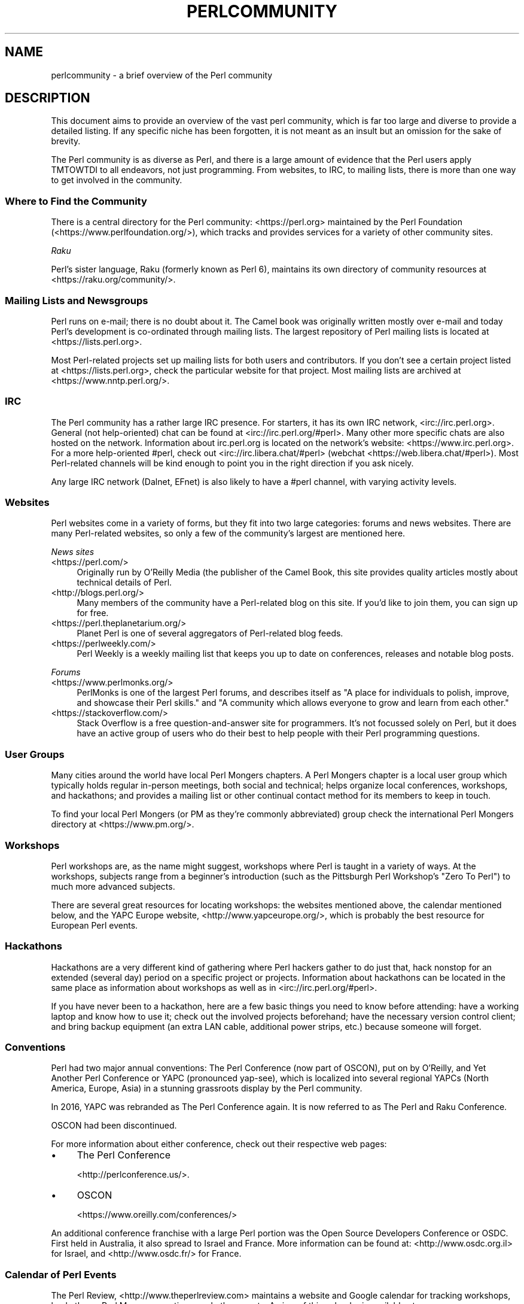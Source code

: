 .\" -*- mode: troff; coding: utf-8 -*-
.\" Automatically generated by Pod::Man 5.01 (Pod::Simple 3.43)
.\"
.\" Standard preamble:
.\" ========================================================================
.de Sp \" Vertical space (when we can't use .PP)
.if t .sp .5v
.if n .sp
..
.de Vb \" Begin verbatim text
.ft CW
.nf
.ne \\$1
..
.de Ve \" End verbatim text
.ft R
.fi
..
.\" \*(C` and \*(C' are quotes in nroff, nothing in troff, for use with C<>.
.ie n \{\
.    ds C` ""
.    ds C' ""
'br\}
.el\{\
.    ds C`
.    ds C'
'br\}
.\"
.\" Escape single quotes in literal strings from groff's Unicode transform.
.ie \n(.g .ds Aq \(aq
.el       .ds Aq '
.\"
.\" If the F register is >0, we'll generate index entries on stderr for
.\" titles (.TH), headers (.SH), subsections (.SS), items (.Ip), and index
.\" entries marked with X<> in POD.  Of course, you'll have to process the
.\" output yourself in some meaningful fashion.
.\"
.\" Avoid warning from groff about undefined register 'F'.
.de IX
..
.nr rF 0
.if \n(.g .if rF .nr rF 1
.if (\n(rF:(\n(.g==0)) \{\
.    if \nF \{\
.        de IX
.        tm Index:\\$1\t\\n%\t"\\$2"
..
.        if !\nF==2 \{\
.            nr % 0
.            nr F 2
.        \}
.    \}
.\}
.rr rF
.\" ========================================================================
.\"
.IX Title "PERLCOMMUNITY 1"
.TH PERLCOMMUNITY 1 2023-11-28 "perl v5.38.2" "Perl Programmers Reference Guide"
.\" For nroff, turn off justification.  Always turn off hyphenation; it makes
.\" way too many mistakes in technical documents.
.if n .ad l
.nh
.SH NAME
perlcommunity \- a brief overview of the Perl community
.SH DESCRIPTION
.IX Header "DESCRIPTION"
This document aims to provide an overview of the vast perl community, which is
far too large and diverse to provide a detailed listing. If any specific niche
has been forgotten, it is not meant as an insult but an omission for the sake
of brevity.
.PP
The Perl community is as diverse as Perl, and there is a large amount of
evidence that the Perl users apply TMTOWTDI to all endeavors, not just
programming. From websites, to IRC, to mailing lists, there is more than one
way to get involved in the community.
.SS "Where to Find the Community"
.IX Subsection "Where to Find the Community"
There is a central directory for the Perl community: <https://perl.org>
maintained by the Perl Foundation (<https://www.perlfoundation.org/>),
which tracks and provides services for a variety of other community sites.
.PP
\fIRaku\fR
.IX Subsection "Raku"
.PP
Perl's sister language, Raku (formerly known as Perl 6), maintains its own
directory of community resources at <https://raku.org/community/>.
.SS "Mailing Lists and Newsgroups"
.IX Subsection "Mailing Lists and Newsgroups"
Perl runs on e\-mail; there is no doubt about it. The Camel book was originally
written mostly over e\-mail and today Perl's development is co-ordinated through
mailing lists. The largest repository of Perl mailing lists is located at
<https://lists.perl.org>.
.PP
Most Perl-related projects set up mailing lists for both users and
contributors. If you don't see a certain project listed at
<https://lists.perl.org>, check the particular website for that project.
Most mailing lists are archived at <https://www.nntp.perl.org/>.
.SS IRC
.IX Subsection "IRC"
The Perl community has a rather large IRC presence. For starters, it has its
own IRC network, <irc://irc.perl.org>. General (not help-oriented) chat can be
found at <irc://irc.perl.org/#perl>. Many other more specific chats are also
hosted on the network. Information about irc.perl.org is located on the
network's website: <https://www.irc.perl.org>. For a more help-oriented #perl,
check out <irc://irc.libera.chat/#perl>
(webchat <https://web.libera.chat/#perl>). Most Perl-related channels
will be kind enough to point you in the right direction if you ask nicely.
.PP
Any large IRC network (Dalnet, EFnet) is also likely to have a #perl channel,
with varying activity levels.
.SS Websites
.IX Subsection "Websites"
Perl websites come in a variety of forms, but they fit into two large
categories: forums and news websites. There are many Perl-related
websites, so only a few of the community's largest are mentioned here.
.PP
\fINews sites\fR
.IX Subsection "News sites"
.IP <https://perl.com/> 4
.IX Item "<https://perl.com/>"
Originally run by O'Reilly Media (the publisher of the Camel Book,
this site provides quality articles mostly about technical details of Perl.
.IP <http://blogs.perl.org/> 4
.IX Item "<http://blogs.perl.org/>"
Many members of the community have a Perl-related blog on this site. If
you'd like to join them, you can sign up for free.
.IP <https://perl.theplanetarium.org/> 4
.IX Item "<https://perl.theplanetarium.org/>"
Planet Perl is one of several aggregators of Perl-related blog feeds.
.IP <https://perlweekly.com/> 4
.IX Item "<https://perlweekly.com/>"
Perl Weekly is a weekly mailing list that keeps you up to date on conferences,
releases and notable blog posts.
.PP
\fIForums\fR
.IX Subsection "Forums"
.IP <https://www.perlmonks.org/> 4
.IX Item "<https://www.perlmonks.org/>"
PerlMonks is one of the largest Perl forums, and describes itself as "A place
for individuals to polish, improve, and showcase their Perl skills." and "A
community which allows everyone to grow and learn from each other."
.IP <https://stackoverflow.com/> 4
.IX Item "<https://stackoverflow.com/>"
Stack Overflow is a free question-and-answer site for programmers. It's not
focussed solely on Perl, but it does have an active group of users who do
their best to help people with their Perl programming questions.
.SS "User Groups"
.IX Subsection "User Groups"
Many cities around the world have local Perl Mongers chapters. A Perl Mongers
chapter is a local user group which typically holds regular in-person meetings,
both social and technical; helps organize local conferences, workshops, and
hackathons; and provides a mailing list or other continual contact method for
its members to keep in touch.
.PP
To find your local Perl Mongers (or PM as they're commonly abbreviated) group
check the international Perl Mongers directory at <https://www.pm.org/>.
.SS Workshops
.IX Subsection "Workshops"
Perl workshops are, as the name might suggest, workshops where Perl is taught
in a variety of ways. At the workshops, subjects range from a beginner's
introduction (such as the Pittsburgh Perl Workshop's "Zero To Perl") to much
more advanced subjects.
.PP
There are several great resources for locating workshops: the
websites mentioned above, the
calendar mentioned below, and the YAPC Europe
website, <http://www.yapceurope.org/>, which is probably the best resource for
European Perl events.
.SS Hackathons
.IX Subsection "Hackathons"
Hackathons are a very different kind of gathering where Perl hackers gather to
do just that, hack nonstop for an extended (several day) period on a specific
project or projects. Information about hackathons can be located in the same
place as information about workshops as well as in
<irc://irc.perl.org/#perl>.
.PP
If you have never been to a hackathon, here are a few basic things you need to
know before attending: have a working laptop and know how to use it; check out
the involved projects beforehand; have the necessary version control client;
and bring backup equipment (an extra LAN cable, additional power strips, etc.)
because someone will forget.
.SS Conventions
.IX Subsection "Conventions"
Perl had two major annual conventions: The Perl Conference (now part of OSCON),
put on by O'Reilly, and Yet Another Perl Conference or YAPC (pronounced
yap-see), which is localized into several regional YAPCs (North America,
Europe, Asia) in a stunning grassroots display by the Perl community.
.PP
In 2016, YAPC was rebranded as The Perl Conference again. It is now referred
to as The Perl and Raku Conference.
.PP
OSCON had been discontinued.
.PP
For more information about either conference, check out their respective web
pages:
.IP \(bu 4
The Perl Conference
.Sp
<http://perlconference.us/>.
.IP \(bu 4
OSCON
.Sp
<https://www.oreilly.com/conferences/>
.PP
An additional conference franchise with a large Perl portion was the
Open Source Developers Conference or OSDC. First held in Australia, it
also spread to Israel and France. More information can be found at:
<http://www.osdc.org.il> for Israel, and <http://www.osdc.fr/> for France.
.SS "Calendar of Perl Events"
.IX Subsection "Calendar of Perl Events"
The Perl Review, <http://www.theperlreview.com> maintains a website
and Google calendar for tracking
workshops, hackathons, Perl Mongers meetings, and other events. A view
of this calendar is available at <https://www.perl.org/events.html>.
.PP
Not every event or Perl Mongers group is on that calendar, so don't lose
heart if you don't see yours posted. To have your event or group listed,
contact brian d foy (brian@theperlreview.com).
.SH AUTHOR
.IX Header "AUTHOR"
Edgar "Trizor" Bering <trizor@gmail.com>

